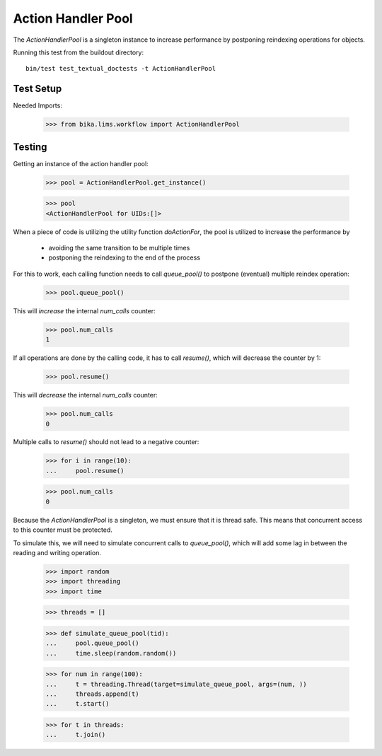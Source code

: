 ===================
Action Handler Pool
===================

The `ActionHandlerPool` is a singleton instance to increase performance by
postponing reindexing operations for objects.

Running this test from the buildout directory::

    bin/test test_textual_doctests -t ActionHandlerPool

Test Setup
==========

Needed Imports:

    >>> from bika.lims.workflow import ActionHandlerPool


Testing
=======

Getting an instance of the action handler pool:

    >>> pool = ActionHandlerPool.get_instance()

    >>> pool
    <ActionHandlerPool for UIDs:[]>

When a piece of code is utilizing the utility function `doActionFor`,
the pool is utilized to increase the performance by

  - avoiding the same transition to be multiple times
  - postponing the reindexing to the end of the process

For this to work, each calling function needs to call `queue_pool()`
to postpone (eventual) multiple reindex operation:

    >>> pool.queue_pool()

This will *increase* the internal `num_calls` counter:

    >>> pool.num_calls
    1

If all operations are done by the calling code, it has to call `resume()`, which
will decrease the counter by 1:

    >>> pool.resume()

This will *decrease* the internal `num_calls` counter:

    >>> pool.num_calls
    0

Multiple calls to `resume()` should not lead to a negative counter:

    >>> for i in range(10):
    ...     pool.resume()

    >>> pool.num_calls
    0

Because the `ActionHandlerPool` is a singleton, we must ensure that it is thread safe.
This means that concurrent access to this counter must be protected.

To simulate this, we will need to simulate concurrent calls to `queue_pool()`,
which will add some lag in between the reading and writing operation.


    >>> import random
    >>> import threading
    >>> import time

    >>> threads = []

    >>> def simulate_queue_pool(tid):
    ...     pool.queue_pool()
    ...     time.sleep(random.random())

    >>> for num in range(100):
    ...     t = threading.Thread(target=simulate_queue_pool, args=(num, ))
    ...     threads.append(t)
    ...     t.start()

    >>> for t in threads:
    ...     t.join()
